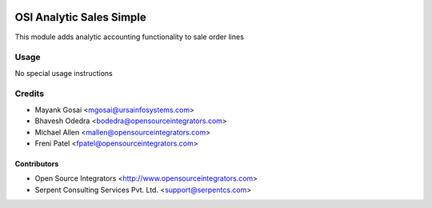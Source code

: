 .. image:: https://img.shields.io/badge/licence-LGPL--3-blue.svg
   :target: http://www.gnu.org/licenses/lgpl-3.0-standalone.html
   :alt: License: LGPL-3

=========================
OSI Analytic Sales Simple
=========================

This module adds analytic accounting functionality to sale order lines

Usage
=====

No special usage instructions

Credits
=======

* Mayank Gosai <mgosai@ursainfosystems.com>
* Bhavesh Odedra <bodedra@opensourceintegrators.com>
* Michael Allen <mallen@opensourceintegrators.com>
* Freni Patel <fpatel@opensourceintegrators.com>

Contributors
------------

* Open Source Integrators <http://www.opensourceintegrators.com>
* Serpent Consulting Services Pvt. Ltd. <support@serpentcs.com>
